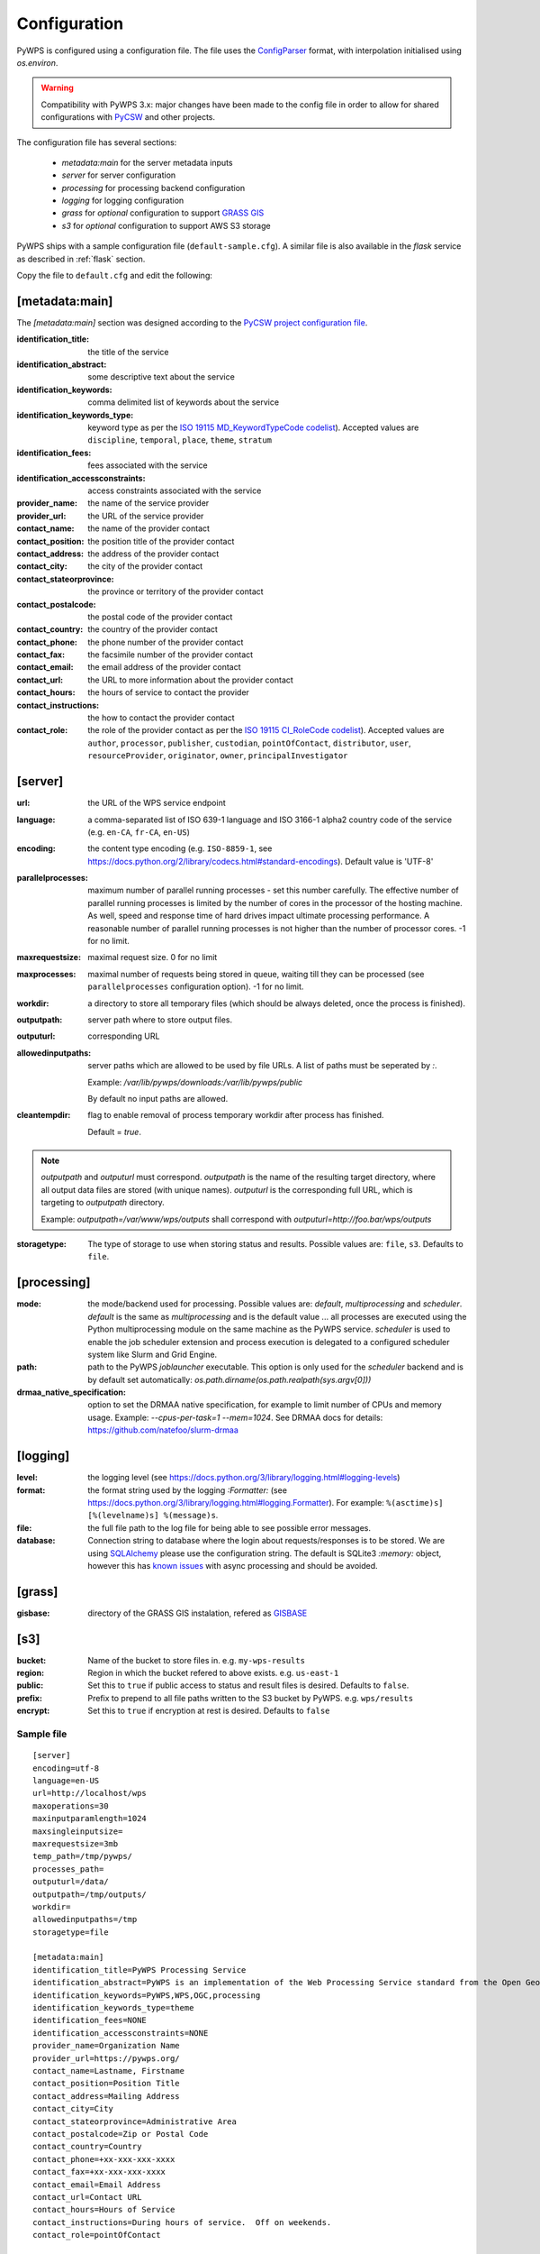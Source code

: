 .. _configuration:

Configuration
=============

PyWPS is configured using a configuration file. The file uses the
`ConfigParser <https://wiki.python.org/moin/ConfigParserExamples>`_ format, with
interpolation initialised using `os.environ`.

.. versionadded:: 4.0.0
.. warning:: Compatibility with PyWPS 3.x: major changes have been made
  to the config file in order to allow for shared configurations with `PyCSW
  <https://pycsw.org/>`_ and other projects.

The configuration file has several sections:

    * `metadata:main` for the server metadata inputs
    * `server` for server configuration
    * `processing` for processing backend configuration
    * `logging` for logging configuration
    * `grass` for *optional* configuration to support `GRASS GIS
      <https://grass.osgeo.org>`_
    * `s3` for *optional* configuration to support AWS S3 storage

PyWPS ships with a sample configuration file (``default-sample.cfg``).
A similar file is also available in the `flask` service as
described in :ref:`flask` section.

Copy the file to ``default.cfg`` and edit the following:

[metadata:main]
---------------

The `[metadata:main]` section was designed according to the `PyCSW project
configuration file <https://docs.pycsw.org/en/latest/configuration.html>`_.

:identification_title:
    the title of the service
:identification_abstract:
    some descriptive text about the service
:identification_keywords:
    comma delimited list of keywords about the service
:identification_keywords_type:
    keyword type as per the `ISO 19115 MD_KeywordTypeCode codelist
    <http://www.isotc211.org/2005/resources/Codelist/gmxCodelists.xml#MD_KeywordTypeCode>`_).
    Accepted values are ``discipline``, ``temporal``, ``place``, ``theme``,
    ``stratum``
:identification_fees:
    fees associated with the service
:identification_accessconstraints:
    access constraints associated with the service
:provider_name:
    the name of the service provider
:provider_url:
    the URL of the service provider
:contact_name:
    the name of the provider contact
:contact_position:
    the position title of the provider contact
:contact_address:
    the address of the provider contact
:contact_city:
    the city of the provider contact
:contact_stateorprovince:
    the province or territory of the provider contact
:contact_postalcode:
    the postal code of the provider contact
:contact_country:
    the country of the provider contact
:contact_phone:
    the phone number of the provider contact
:contact_fax:
    the facsimile number of the provider contact
:contact_email:
    the email address of the provider contact
:contact_url:
    the URL to more information about the provider contact
:contact_hours:
    the hours of service to contact the provider
:contact_instructions:
    the how to contact the provider contact
:contact_role:
    the role of the provider contact as per the `ISO 19115 CI_RoleCode codelist
    <http://www.isotc211.org/2005/resources/Codelist/gmxCodelists.xml#CI_RoleCode>`_).
    Accepted values are ``author``, ``processor``, ``publisher``, ``custodian``,
    ``pointOfContact``, ``distributor``, ``user``, ``resourceProvider``,
    ``originator``, ``owner``, ``principalInvestigator``

.. _server-configuration:

[server]
--------

:url:
    the URL of the WPS service endpoint

:language:
    a comma-separated list of ISO 639-1 language and ISO 3166-1 alpha2 country
    code of the service
    (e.g. ``en-CA``, ``fr-CA``, ``en-US``)

:encoding:
    the content type encoding (e.g. ``ISO-8859-1``, see
    https://docs.python.org/2/library/codecs.html#standard-encodings).  Default
    value is 'UTF-8'

:parallelprocesses:
    maximum number of parallel running processes - set this number carefully.
    The effective number of parallel running processes is limited by the number
    of cores  in the processor of the hosting machine. As well, speed and
    response time of hard drives impact ultimate processing performance. A
    reasonable number of parallel running processes is not higher than the
    number of processor cores. -1 for no limit.

:maxrequestsize:
    maximal request size. 0 for no limit

:maxprocesses:
    maximal number of requests being stored in queue, waiting till they can be
    processed (see ``parallelprocesses`` configuration option). -1 for no limit.

:workdir:
    a directory to store all temporary files (which should be always deleted,
    once the process is finished).

:outputpath:
    server path where to store output files.

:outputurl:
    corresponding URL

:allowedinputpaths:
     server paths which are allowed to be used by file URLs. A list of paths
     must be seperated by `:`.

     Example: `/var/lib/pywps/downloads:/var/lib/pywps/public`

     By default no input paths are allowed.

:cleantempdir:
    flag to enable removal of process temporary workdir after process has finished.

    Default = `true`.

.. note:: `outputpath` and `outputurl` must correspond. `outputpath` is the name
        of the resulting target directory, where all output data files are
        stored (with unique names). `outputurl` is the corresponding full URL,
        which is targeting to `outputpath` directory.

        Example: `outputpath=/var/www/wps/outputs` shall correspond with
        `outputurl=http://foo.bar/wps/outputs`

:storagetype:
    The type of storage to use when storing status and results. Possible values are: ``file``, ``s3``. Defaults to ``file``.

[processing]
------------

:mode:
    the mode/backend used for processing. Possible values are:
    `default`, `multiprocessing` and `scheduler`. `default` is the same as
    `multiprocessing` and is the default value ... all processes are executed
    using the Python multiprocessing module on the same machine as the PyWPS
    service. `scheduler` is used to enable the job scheduler extension and
    process execution is delegated to a configured scheduler system like Slurm
    and Grid Engine.

:path:
    path to the PyWPS `joblauncher` executable. This option is only used for
    the `scheduler` backend and is by default set automatically:
    `os.path.dirname(os.path.realpath(sys.argv[0]))`

:drmaa_native_specification:
    option to set the DRMAA native specification, for example to limit number of
    CPUs and memory usage. Example: `--cpus-per-task=1 --mem=1024`.
    See DRMAA docs for details: https://github.com/natefoo/slurm-drmaa

[logging]
---------

:level:
    the logging level (see
    https://docs.python.org/3/library/logging.html#logging-levels)

:format:
    the format string used by the logging `:Formatter:` (see
    https://docs.python.org/3/library/logging.html#logging.Formatter).
    For example: ``%(asctime)s] [%(levelname)s] %(message)s``.

:file:
    the full file path to the log file for being able to see possible error
    messages.

:database:
    Connection string to database where the login about requests/responses is to be stored. We are using `SQLAlchemy <https://docs.sqlalchemy.org/en/latest/core/engines.html#database-urls>`_
    please use the configuration string. The default is SQLite3 `:memory:` object, however this has `known issues <https://github.com/geopython/pywps/issues?utf8=%E2%9C%93&q=is%3Aissue+async+sqlite>`_ with async processing and should be avoided.


[grass]
-------

:gisbase:
  directory of the GRASS GIS instalation, refered as `GISBASE
  <https://grass.osgeo.org/grass73/manuals/variables.html>`_


[s3]
----

:bucket:
  Name of the bucket to store files in. e.g. ``my-wps-results``

:region:
  Region in which the bucket refered to above exists. e.g. ``us-east-1``

:public:
  Set this to ``true`` if public access to status and result files is desired. Defaults to ``false``.

:prefix:
  Prefix to prepend to all file paths written to the S3 bucket by PyWPS. e.g. ``wps/results``

:encrypt:
  Set this to ``true`` if encryption at rest is desired. Defaults to ``false``

-----------
Sample file
-----------
::

  [server]
  encoding=utf-8
  language=en-US
  url=http://localhost/wps
  maxoperations=30
  maxinputparamlength=1024
  maxsingleinputsize=
  maxrequestsize=3mb
  temp_path=/tmp/pywps/
  processes_path=
  outputurl=/data/
  outputpath=/tmp/outputs/
  workdir=
  allowedinputpaths=/tmp
  storagetype=file

  [metadata:main]
  identification_title=PyWPS Processing Service
  identification_abstract=PyWPS is an implementation of the Web Processing Service standard from the Open Geospatial Consortium. PyWPS is written in Python.
  identification_keywords=PyWPS,WPS,OGC,processing
  identification_keywords_type=theme
  identification_fees=NONE
  identification_accessconstraints=NONE
  provider_name=Organization Name
  provider_url=https://pywps.org/
  contact_name=Lastname, Firstname
  contact_position=Position Title
  contact_address=Mailing Address
  contact_city=City
  contact_stateorprovince=Administrative Area
  contact_postalcode=Zip or Postal Code
  contact_country=Country
  contact_phone=+xx-xxx-xxx-xxxx
  contact_fax=+xx-xxx-xxx-xxxx
  contact_email=Email Address
  contact_url=Contact URL
  contact_hours=Hours of Service
  contact_instructions=During hours of service.  Off on weekends.
  contact_role=pointOfContact

  [processing]
  mode=default

  [logging]
  level=INFO
  file=logs/pywps.log
  database=sqlite:///logs/pywps-logs.sqlite3
  format=%(asctime)s] [%(levelname)s] file=%(pathname)s line=%(lineno)s module=%(module)s function=%(funcName)s %(message)s

  [grass]
  gisbase=/usr/local/grass-7.3.svn/

  [s3]
  bucket=my-org-wps
  region=us-east-1
  prefix=appname/coolapp/
  public=true
  encrypt=false

